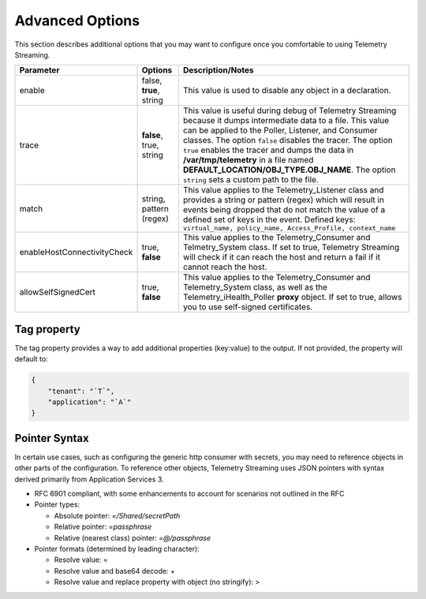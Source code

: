 Advanced Options
----------------

This section describes additional options that you may want to configure once you comfortable to using Telemetry Streaming.


+-----------------------------+--------------------------------+-----------------------------------------------------------------------------------------------------------------------------------------------------------------------------------------------------------------------------------------------------------------------------------------------------------------------------------------------------------------------------------------------------------------------------------+
| Parameter                   | Options                        |  Description/Notes                                                                                                                                                                                                                                                                                                                                                                                                                |
+=============================+================================+===================================================================================================================================================================================================================================================================================================================================================================================================================================+
| enable                      | false, **true**, string        |  This value is used to disable any object in a declaration.                                                                                                                                                                                                                                                                                                                                                                       |
+-----------------------------+--------------------------------+-----------------------------------------------------------------------------------------------------------------------------------------------------------------------------------------------------------------------------------------------------------------------------------------------------------------------------------------------------------------------------------------------------------------------------------+
| trace                       | **false**, true, string        |  This value is useful during debug of Telemetry Streaming because it dumps intermediate data to a file. This value can be applied to the Poller, Listener, and Consumer classes. The option ``false`` disables the tracer. The option ``true`` enables the tracer and dumps the data in **/var/tmp/telemetry** in a file named **DEFAULT_LOCATION/OBJ_TYPE.OBJ_NAME**. The option ``string`` sets a custom path to the file.      |
+-----------------------------+--------------------------------+-----------------------------------------------------------------------------------------------------------------------------------------------------------------------------------------------------------------------------------------------------------------------------------------------------------------------------------------------------------------------------------------------------------------------------------+
| match                       | string, pattern (regex)        |  This value applies to the Telemetry_Listener class and provides a string or pattern (regex) which will result in events being dropped that do not match the value of a defined set of keys in the event. Defined keys: ``virtual_name, policy_name, Access_Profile, context_name``                                                                                                                                               |
+-----------------------------+--------------------------------+-----------------------------------------------------------------------------------------------------------------------------------------------------------------------------------------------------------------------------------------------------------------------------------------------------------------------------------------------------------------------------------------------------------------------------------+
| enableHostConnectivityCheck | true, **false**                |  This value applies to the Telemetry_Consumer and Telmetry_System class. If set to true, Telemetry Streaming will check if it can reach the host and return a fail if it cannot reach the host.                                                                                                                                                                                                                                   |
+-----------------------------+--------------------------------+-----------------------------------------------------------------------------------------------------------------------------------------------------------------------------------------------------------------------------------------------------------------------------------------------------------------------------------------------------------------------------------------------------------------------------------+
| allowSelfSignedCert         | true, **false**                |  This value applies to the Telemetry_Consumer and Telemetry_System class, as well as the Telemetry_iHealth_Poller **proxy** object.  If set to true, allows you to use self-signed certificates.                                                                                                                                                                                                                                  |
+-----------------------------+--------------------------------+-----------------------------------------------------------------------------------------------------------------------------------------------------------------------------------------------------------------------------------------------------------------------------------------------------------------------------------------------------------------------------------------------------------------------------------+


.. _tagproperty:

Tag property
~~~~~~~~~~~~
The tag property provides a way to add additional properties (key:value) to the output. If not provided, the property will default to:

.. code-block:: json

    {
        "tenant": "`T`",
        "application": "`A`"
    }
 


.. _pointersyntax:

Pointer Syntax
~~~~~~~~~~~~~~

In certain use cases, such as configuring the generic http consumer with secrets, you may need to reference objects in other parts of the configuration. To reference other objects, Telemetry Streaming uses JSON pointers with syntax derived primarily from Application Services 3.

- RFC 6901 compliant, with some enhancements to account for scenarios not outlined in the RFC
- Pointer types:

  - Absolute pointer: `=/Shared/secretPath`
  - Relative pointer: `=passphrase`
  - Relative (nearest class) pointer: `=@/passphrase`

- Pointer formats (determined by leading character):

  - Resolve value: =
  - Resolve value and base64 decode: +
  - Resolve value and replace property with object (no stringify): >